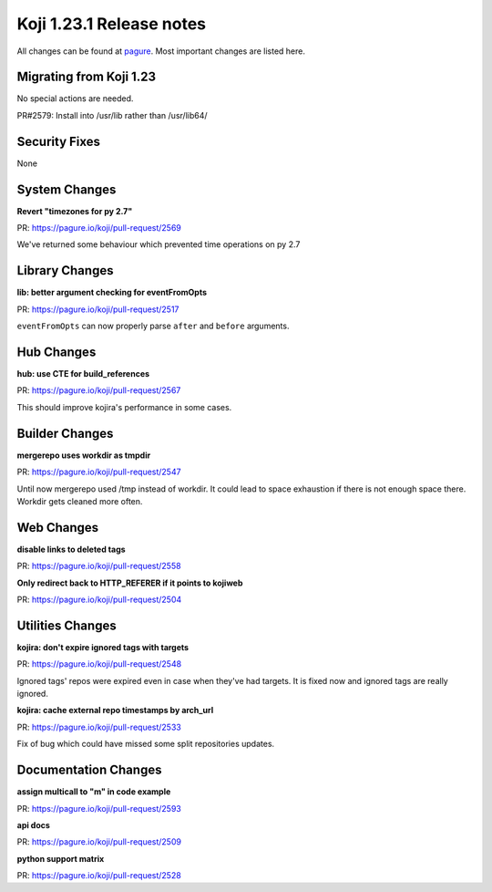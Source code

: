 Koji 1.23.1 Release notes
=========================

All changes can be found at `pagure <https://pagure.io/koji/roadmap/1.23.1/>`_.
Most important changes are listed here.

Migrating from Koji 1.23
------------------------

No special actions are needed.

PR#2579: Install into /usr/lib rather than /usr/lib64/

Security Fixes
--------------
None

System Changes
--------------
**Revert "timezones for py 2.7"**

| PR: https://pagure.io/koji/pull-request/2569

We've returned some behaviour which prevented time operations on py 2.7

Library Changes
---------------
**lib: better argument checking for eventFromOpts**

| PR: https://pagure.io/koji/pull-request/2517

``eventFromOpts`` can now properly parse ``after`` and ``before`` arguments.

Hub Changes
-----------
**hub: use CTE for build_references**

| PR: https://pagure.io/koji/pull-request/2567

This should improve kojira's performance in some cases.

Builder Changes
---------------
**mergerepo uses workdir as tmpdir**

| PR: https://pagure.io/koji/pull-request/2547

Until now mergerepo used /tmp instead of workdir. It could lead to space
exhaustion if there is not enough space there. Workdir gets cleaned more often.

Web Changes
-----------
**disable links to deleted tags**

| PR: https://pagure.io/koji/pull-request/2558

**Only redirect back to HTTP_REFERER if it points to kojiweb**

| PR: https://pagure.io/koji/pull-request/2504

Utilities Changes
-----------------
**kojira: don't expire ignored tags with targets**

| PR: https://pagure.io/koji/pull-request/2548

Ignored tags' repos were expired even in case when they've had targets. It is
fixed now and ignored tags are really ignored.

**kojira: cache external repo timestamps by arch_url**

| PR: https://pagure.io/koji/pull-request/2533

Fix of bug which could have missed some split repositories updates.

Documentation Changes
---------------------

**assign multicall to "m" in code example**

| PR: https://pagure.io/koji/pull-request/2593

**api docs**

| PR: https://pagure.io/koji/pull-request/2509

**python support matrix**

| PR: https://pagure.io/koji/pull-request/2528
